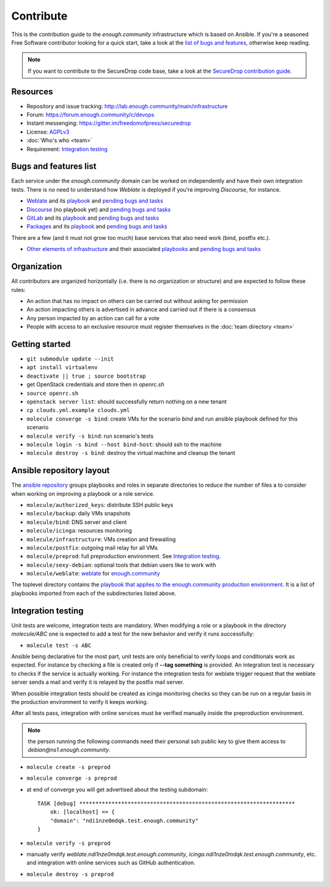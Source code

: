 Contribute
==========

This is the contribution guide to the `enough.community` infrastructure
which is based on Ansible. If you're a seasoned Free Software
contributor looking for a quick start, take a look at the `list of
bugs and features
<https://lab.enough.community/main/infrastructure/issues>`__,
otherwise keep reading.

.. note:: If you want to contribute to the SecureDrop code base, take
          a look at the `SecureDrop contribution guide <https://docs.securedrop.org/en/latest/development/getting_started.html>`__. 

Resources
---------

* Repository and issue tracking: http://lab.enough.community/main/infrastructure
* Forum: https://forum.enough.community/c/devops
* Instant messenging: https://gitter.im/freedomofpress/securedrop
* License: `AGPLv3 <https://lab.enough.community/main/infrastructure/blob/master/LICENSE>`__
* :doc:`Who's who <team>`
* Requirement: `Integration testing`_

Bugs and features list
----------------------

Each service under the `enough.community` domain can be worked on
independently and have their own integration tests. There is no need
to understand how `Weblate` is deployed if you're improving
`Discourse`, for instance.

* `Weblate <https://weblate.enough.community>`__ and its `playbook <https://lab.enough.community/main/infrastructure/tree/master/molecule/weblate>`__ and `pending bugs and tasks <https://lab.enough.community/main/infrastructure/issues?label_name[]=Weblate>`__
* `Discourse <https://forum.enough.community>`__ (no playbook yet) and `pending bugs and tasks <https://lab.enough.community/main/infrastructure/issues?label_name[]=Discourse>`__
* `GitLab <https://lab.enough.community>`__ and its `playbook <https://lab.enough.community/main/infrastructure/tree/master/molecule/gitlab>`__ and `pending bugs and tasks <https://lab.enough.community/main/infrastructure/issues?label_name[]=GitLab>`__
* `Packages <https://packages.enough.community>`__ and its `playbook <https://lab.enough.community/main/infrastructure/tree/master/molecule/packages>`__ and `pending bugs and tasks <https://lab.enough.community/main/infrastructure/issues?label_name[]=Packages>`__

There are a few (and it must not grow too much) base services that
also need work (bind, postfix etc.).

* `Other elements of infrastructure <https://infrastructure.readthedocs.io>`__ and their associated `playbooks <https://lab.enough.community/main/infrastructure/tree/master/molecule>`__ and `pending bugs and tasks <https://lab.enough.community/main/infrastructure/issues?label_name[]=Other>`__

Organization
------------

All contributors are organized horizontally (i.e. there is no
organization or structure) and are expected to follow these rules:

* An action that has no impact on others can be carried out without
  asking for permission
* An action impacting others is advertised in advance and carried out
  if there is a consensus
* Any person impacted by an action can call for a vote
* People with access to an exclusive resource must register themselves
  in the :doc:`team directory <team>`

.. _getting_started:

Getting started
---------------

* ``git submodule update --init``
* ``apt install virtualenv``
* ``deactivate || true ; source bootstrap``
* get OpenStack credentials and store then in `openrc.sh`
* ``source openrc.sh``
* ``openstack server list``: should successfully return nothing on a new tenant
* ``cp clouds.yml.example clouds.yml``
* ``molecule converge -s bind``: create VMs for the scenario `bind` and run ansible playbook defined for this scenario
* ``molecule verify -s bind``: run scenario's tests
* ``molecule login -s bind --host bind-host``: should ssh to the machine
* ``molecule destroy -s bind``: destroy the virtual machine and cleanup the tenant

Ansible repository layout
-------------------------

The `ansible repository
<http://lab.enough.community/main/infrastructure/>`_ groups playbooks
and roles in separate directories to reduce the number of files a to
consider when working on improving a playbook or a role service.

* ``molecule/authorized_keys``: distribute SSH public keys
* ``molecule/backup``: daily VMs snapshots
* ``molecule/bind``: DNS server and client
* ``molecule/icinga``: resources monitoring
* ``molecule/infrastructure``: VMs creation and firewalling
* ``molecule/postfix``: outgoing mail relay for all VMs
* ``molecule/preprod``: full preproduction environment. See `Integration testing`_.
* ``molecule/sexy-debian``: optional tools that debian users like to work with
* ``molecule/weblate``: `weblate <https://weblate.org/>`_ for
  `enough.community <https://weblate.enough.community>`_

The toplevel directory contains the `playbook that applies to the
enough.community production environment
<http://lab.enough.community/main/infrastructure/blob/master/infrastructure-playbook.yml>`_. It
is a list of playbooks imported from each of the subdirectories listed
above.

Integration testing
-------------------

Unit tests are welcome, integration tests are mandatory. When
modifying a role or a playbook in the directory `molecule/ABC` one is
expected to add a test for the new behavior and verify it runs
successfully:

* ``molecule test -s ABC``

Ansible being declarative for the most part, unit tests are only
beneficial to verify loops and conditionals work as expected. For
instance by checking a file is created only if **--tag something** is
provided.  An integration test is necessary to checks if the service
is actually working. For instance the integration tests for weblate
trigger request that the weblate server sends a mail and verify it is
relayed by the postfix mail server.

When possible integration tests should be created as icinga monitoring
checks so they can be run on a regular basis in the production
environment to verify it keeps working.

After all tests pass, integration with online services must be
verified manually inside the preproduction environment.

.. note:: the person running the following commands need their
          personal ssh public key to give them access to
          `debian@ns1.enough.community`.

* ``molecule create -s preprod``
* ``molecule converge -s preprod``
* at end of converge you will get advertised about the testing subdomain:
  ::

        TASK [debug] *******************************************************************
            ok: [localhost] => {
            "domain": "ndi1nze0mdqk.test.enough.community"
        }

* ``molecule verify -s preprod``
* manually verify `weblate.ndi1nze0mdqk.test.enough.community`,
  `icinga.ndi1nze0mdqk.test.enough.community`, etc. and integration with online
  services such as GitHub authentication.
* ``molecule destroy -s preprod``
